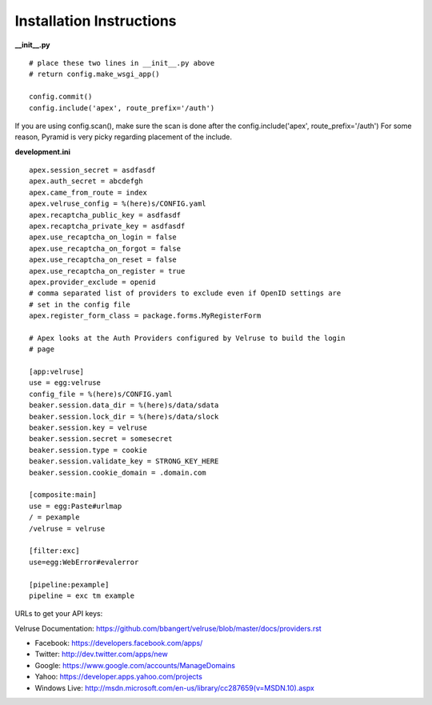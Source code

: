 Installation Instructions
=========================

**__init__.py**

::

    # place these two lines in __init__.py above
    # return config.make_wsgi_app()

    config.commit()
    config.include('apex', route_prefix='/auth')

If you are using config.scan(), make sure the scan is done after the 
config.include('apex', route_prefix='/auth')  For some reason, Pyramid
is very picky regarding placement of the include.

**development.ini**

::

    apex.session_secret = asdfasdf
    apex.auth_secret = abcdefgh
    apex.came_from_route = index
    apex.velruse_config = %(here)s/CONFIG.yaml
    apex.recaptcha_public_key = asdfasdf
    apex.recaptcha_private_key = asdfasdf
    apex.use_recaptcha_on_login = false
    apex.use_recaptcha_on_forgot = false
    apex.use_recaptcha_on_reset = false
    apex.use_recaptcha_on_register = true
    apex.provider_exclude = openid
    # comma separated list of providers to exclude even if OpenID settings are
    # set in the config file
    apex.register_form_class = package.forms.MyRegisterForm

    # Apex looks at the Auth Providers configured by Velruse to build the login
    # page

    [app:velruse]
    use = egg:velruse
    config_file = %(here)s/CONFIG.yaml
    beaker.session.data_dir = %(here)s/data/sdata
    beaker.session.lock_dir = %(here)s/data/slock
    beaker.session.key = velruse
    beaker.session.secret = somesecret
    beaker.session.type = cookie
    beaker.session.validate_key = STRONG_KEY_HERE
    beaker.session.cookie_domain = .domain.com

    [composite:main]
    use = egg:Paste#urlmap
    / = pexample
    /velruse = velruse

    [filter:exc]
    use=egg:WebError#evalerror

    [pipeline:pexample]
    pipeline = exc tm example

URLs to get your API keys:

Velruse Documentation: https://github.com/bbangert/velruse/blob/master/docs/providers.rst

* Facebook: https://developers.facebook.com/apps/
* Twitter: http://dev.twitter.com/apps/new
* Google: https://www.google.com/accounts/ManageDomains
* Yahoo: https://developer.apps.yahoo.com/projects
* Windows Live: http://msdn.microsoft.com/en-us/library/cc287659(v=MSDN.10).aspx

